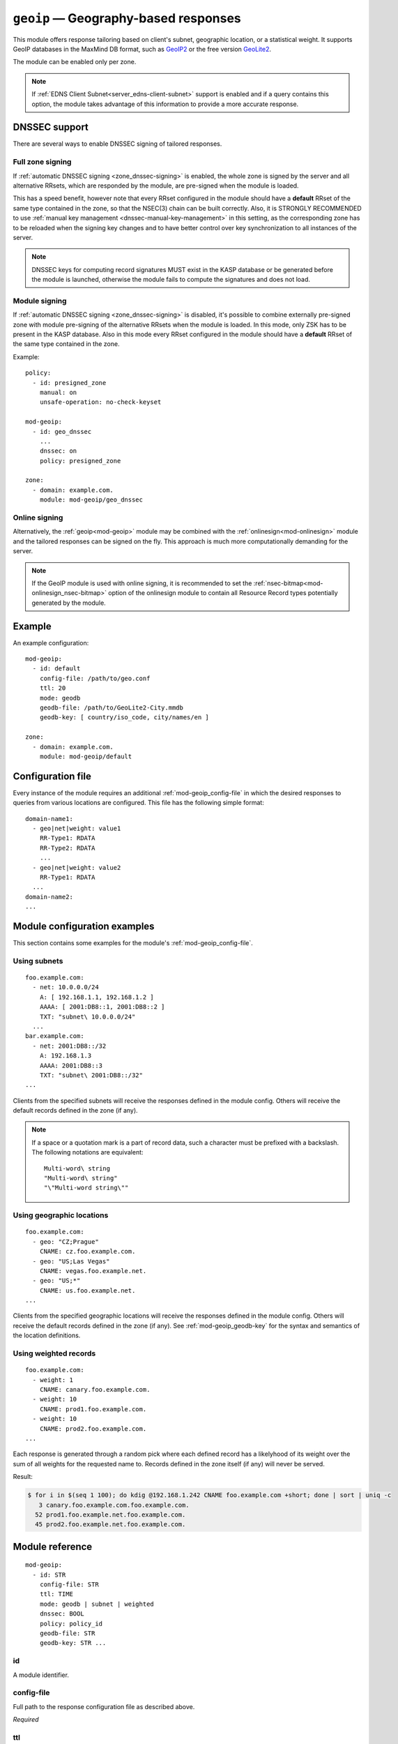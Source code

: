 .. _mod-geoip:

``geoip`` — Geography-based responses
=====================================

This module offers response tailoring based on client's
subnet, geographic location, or a statistical weight. It supports GeoIP databases
in the MaxMind DB format, such as `GeoIP2 <https://dev.maxmind.com/geoip/geoip2/downloadable/>`_
or the free version `GeoLite2 <https://dev.maxmind.com/geoip/geoip2/geolite2/>`_.

The module can be enabled only per zone.

.. NOTE::
   If :ref:`EDNS Client Subnet<server_edns-client-subnet>` support is enabled
   and if a query contains this option, the module takes advantage of this
   information to provide a more accurate response.

DNSSEC support
--------------

There are several ways to enable DNSSEC signing of tailored responses.

Full zone signing
.................

If :ref:`automatic DNSSEC signing <zone_dnssec-signing>` is enabled,
the whole zone is signed by the server and all alternative RRsets, which are responded
by the module, are pre-signed when the module is loaded.

This has a speed benefit, however note that every RRset configured in the module should
have a **default** RRset of the same type contained in the zone, so that the NSEC(3)
chain can be built correctly. Also, it is STRONGLY RECOMMENDED to use
:ref:`manual key management <dnssec-manual-key-management>` in this setting,
as the corresponding zone has to be reloaded when the signing key changes and to
have better control over key synchronization to all instances of the server.

.. NOTE::
   DNSSEC keys for computing record signatures MUST exist in the KASP database
   or be generated before the module is launched, otherwise the module fails to
   compute the signatures and does not load.

Module signing
..............

If :ref:`automatic DNSSEC signing <zone_dnssec-signing>` is disabled,
it's possible to combine externally pre-signed zone with module pre-signing
of the alternative RRsets when the module is loaded. In this mode, only ZSK
has to be present in the KASP database. Also in this mode every RRset configured
in the module should have a **default** RRset of the same type contained in the zone.

Example:

::

   policy:
     - id: presigned_zone
       manual: on
       unsafe-operation: no-check-keyset

   mod-geoip:
     - id: geo_dnssec
       ...
       dnssec: on
       policy: presigned_zone

   zone:
     - domain: example.com.
       module: mod-geoip/geo_dnssec

Online signing
..............

Alternatively, the :ref:`geoip<mod-geoip>` module may be combined with the
:ref:`onlinesign<mod-onlinesign>` module and the tailored responses can be signed
on the fly. This approach is much more computationally demanding for the server.

.. NOTE::
   If the GeoIP module is used with online signing, it is recommended to set the :ref:`nsec-bitmap<mod-onlinesign_nsec-bitmap>`
   option of the onlinesign module to contain all Resource Record types potentially generated by the module.

Example
-------

An example configuration:

::

   mod-geoip:
     - id: default
       config-file: /path/to/geo.conf
       ttl: 20
       mode: geodb
       geodb-file: /path/to/GeoLite2-City.mmdb
       geodb-key: [ country/iso_code, city/names/en ]

   zone:
     - domain: example.com.
       module: mod-geoip/default


Configuration file
------------------

Every instance of the module requires an additional :ref:`mod-geoip_config-file`
in which the desired responses to queries from various locations are configured.
This file has the following simple format:

::

   domain-name1:
     - geo|net|weight: value1
       RR-Type1: RDATA
       RR-Type2: RDATA
       ...
     - geo|net|weight: value2
       RR-Type1: RDATA
     ...
   domain-name2:
   ...


Module configuration examples
-----------------------------

This section contains some examples for the module's :ref:`mod-geoip_config-file`.

Using subnets
.............

::

   foo.example.com:
     - net: 10.0.0.0/24
       A: [ 192.168.1.1, 192.168.1.2 ]
       AAAA: [ 2001:DB8::1, 2001:DB8::2 ]
       TXT: "subnet\ 10.0.0.0/24"
     ...
   bar.example.com:
     - net: 2001:DB8::/32
       A: 192.168.1.3
       AAAA: 2001:DB8::3
       TXT: "subnet\ 2001:DB8::/32"
   ...

Clients from the specified subnets will receive the responses defined in the
module config. Others will receive the default records defined in the zone (if any).

.. NOTE::
   If a space or a quotation mark is a part of record data, such a character
   must be prefixed with a backslash. The following notations are equivalent::

     Multi-word\ string
     "Multi-word\ string"
     "\"Multi-word string\""

Using geographic locations
..........................

::

   foo.example.com:
     - geo: "CZ;Prague"
       CNAME: cz.foo.example.com.
     - geo: "US;Las Vegas"
       CNAME: vegas.foo.example.net.
     - geo: "US;*"
       CNAME: us.foo.example.net.
   ...

Clients from the specified geographic locations will receive the responses defined in the
module config. Others will receive the default records defined in the zone (if any). See
:ref:`mod-geoip_geodb-key` for the syntax and semantics of the location definitions.

Using weighted records
......................

::

   foo.example.com:
     - weight: 1
       CNAME: canary.foo.example.com.
     - weight: 10
       CNAME: prod1.foo.example.com.
     - weight: 10
       CNAME: prod2.foo.example.com.
   ...

Each response is generated through a random pick where each defined record has a likelyhood
of its weight over the sum of all weights for the requested name to. Records defined in the
zone itself (if any) will never be served.

Result:

.. code-block:: console

   $ for i in $(seq 1 100); do kdig @192.168.1.242 CNAME foo.example.com +short; done | sort | uniq -c
      3 canary.foo.example.com.foo.example.com.
     52 prod1.foo.example.net.foo.example.com.
     45 prod2.foo.example.net.foo.example.com.

Module reference
----------------

::

 mod-geoip:
   - id: STR
     config-file: STR
     ttl: TIME
     mode: geodb | subnet | weighted
     dnssec: BOOL
     policy: policy_id
     geodb-file: STR
     geodb-key: STR ...

.. _mod-geoip_id:

id
..

A module identifier.

.. _mod-geoip_config-file:

config-file
...........

Full path to the response configuration file as described above.

*Required*

.. _mod-geoip_ttl:

ttl
...

The time to live of Resource Records returned by the module.

*Default:* 60

.. _mod-geoip_mode:

mode
....

The mode of operation of the module.

Possible values:

- ``subnet`` – Responses are tailored according to subnets.
- ``geodb`` – Responses are tailored according to geographic data retrieved
  from the configured database.
- ``weighted`` – Responses are tailored according to a statistical weight.

*Default:* subnet

.. _mod-geoip_dnssec:

dnssec
......

If explicitly enabled, the module signs positive responses based on the module policy
(:ref:`mod-geoip_policy`). If explicitly disabled, positive responses from the
module are not signed even if the zone is pre-signed or signed by the server
(:ref:`zone_dnssec-signing`).

.. WARNING::
   This configuration must be used carefully. Otherwise the zone responses
   can be bogus.
   DNSKEY rotation isn't supported. So :ref:`policy_manual` mode is highly
   recommended.

*Default:* current value of :ref:`zone_dnssec-signing` with :ref:`zone_dnssec-policy`

.. _mod-geoip_policy:

policy
......

A :ref:`reference<policy_id>` to DNSSEC signing policy which is used if
:ref:`mod-geoip_dnssec` is enabled.

*Default:* an imaginary policy with all default values

.. _mod-geoip_geodb-file:

geodb-file
..........

Full path to a .mmdb file containing the GeoIP database.

*Required if* :ref:`mod-geoip_mode` *is set to* **geodb**

.. _mod-geoip_geodb-key:

geodb-key
.........

Multi-valued item, can be specified up to **8** times. Each **geodb-key** specifies
a path to a key in a node in the supplied GeoIP database. The module currently supports
two types of values: **string** or **32-bit unsigned int**. In the latter
case, the key has to be prefixed with **(id)**. Common choices of keys include:

* **continent/code**

* **country/iso_code**

* **(id)country/geoname_id**

* **city/names/en**

* **(id)city/geoname_id**

* **isp**

* ...

The exact keys available depend on the database being used. To get the full list
of keys available, you can e.g. do a sample lookup on your database with the
`mmdblookup <https://maxmind.github.io/libmaxminddb/mmdblookup.html>`_ tool.

In the zone's config file for the module the values of the keys are entered in the same order
as the keys in the module's configuration, separated by a semicolon. Enter the value **"*"**
if the key is allowed to have any value.
